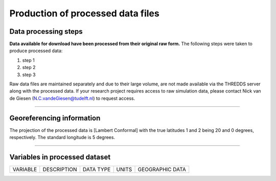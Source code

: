 
Production of processed data files
==================================

Data processing steps
---------------------
**Data available for download have been processed from their original raw form.** The following steps were taken to produce processed data:

1. step 1
2. step 2
3. step 3

Raw data files are maintained separately and due to their large volume, are not made available via the THREDDS server along with the processed data. If your research project requires access to raw simulation data, please contact Nick van de Giesen (N.C.vandeGiesen@tudelft.nl) to request access. 

---------------

Georeferencing information
--------------------------

The projection of the processed data is [Lambert Conformal] with the true latitudes 1 and 2 being 20 and 0 degrees, respectively. The standard longitude is 5 degrees.

---------------

Variables in processed dataset
------------------------------
=============  ====================================================================================  =============  =============  ===============
VARIABLE       DESCRIPTION                                                                           DATA TYPE      UNITS          GEOGRAPHIC DATA
=============  ====================================================================================  =============  =============  ===============


=============  ====================================================================================  =============  =============  ===============
---------------

Time period
-----------
Processed data are created from raw simulation data as they are generated by the WCG volunteer program on a rolling basis. The period of processed covered will ultimately run from 1 June 2018 until 31 May 2019. The dataset is expected to be complete in mid-2022. Processed data are avaialbe at a 1-hour time interval. 

---------------

Spatial resolution 
------------------
Processed data are available at 1-km scale.